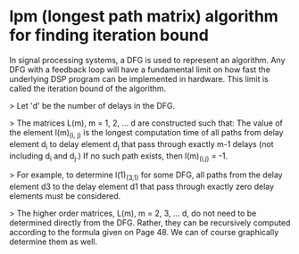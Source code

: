 * lpm (longest path matrix) algorithm for finding iteration bound
In signal processing systems, a DFG is used to represent an algorithm. Any DFG with a feedback loop will have a fundamental limit on how fast the underlying DSP program can be implemented in hardware. This limit is called the iteration bound of the algorithm.

> Let 'd' be the number of delays in the DFG.

> The matrices L(m), m = 1, 2, ... d are constructed such that: The value of the element l(m)_(i, j) is the longest computation time of all paths from delay element d_i to delay element d_j that pass through exactly m-1 delays (not including d_i and d_j.) If no such path exists, then l(m)_(i,j) = -1.

> For example, to determine l(1)_(3,1) for some DFG, all paths from the delay element d3 to the delay element d1 that pass through exactly zero delay elements must be considered.

> The higher order matrices, L(m), m = 2, 3, ... d, do not need to be determined directly from the DFG. Rather, they can be recursively computed according to the formula given on Page 48. We can of course graphically determine them as well.
